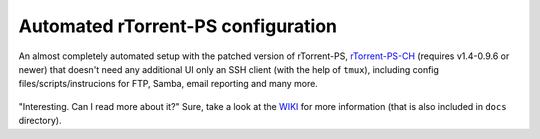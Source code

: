 Automated rTorrent-PS configuration
===================================

An almost completely automated setup with the patched version of rTorrent-PS, `rTorrent-PS-CH <https://github.com/chros73/rtorrent-ps/#fork-notes>`_ (requires v1.4-0.9.6 or newer) that doesn't need any additional UI only an SSH client (with the help of ``tmux``), including config files/scripts/instrucions for FTP, Samba, email reporting and many more.

.. figure:: https://raw.githubusercontent.com/chros73/rtorrent-ps/master/docs/_static/img/rTorrent-PS-CH-0.9.6-happy-pastel-kitty-s.png
   :align: center
   :alt: Extended Canvas Screenshot


"Interesting. Can I read more about it?" Sure, take a look at the `WIKI <https://github.com/chros73/rtorrent-ps_setup/wiki>`_ for more information (that is also included in ``docs`` directory).

